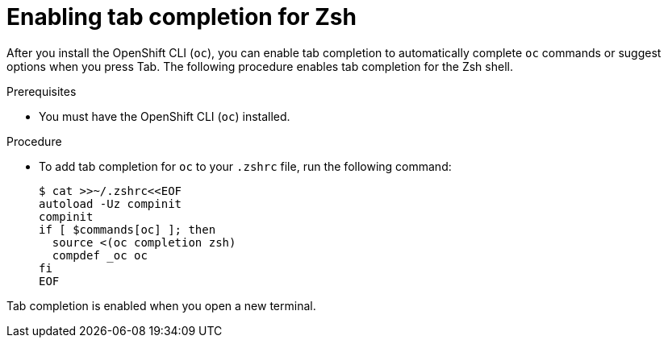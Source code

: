 // Module included in the following assemblies:
//
// * cli_reference/openshift_cli/configuring-cli.adoc

:_mod-docs-content-type: PROCEDURE
[id="cli-enabling-tab-completion-zsh_{context}"]
= Enabling tab completion for Zsh

After you install the OpenShift CLI (`oc`), you can enable tab completion to automatically complete `oc` commands or suggest options when you press Tab. The following procedure enables tab completion for the Zsh shell.

.Prerequisites

* You must have the OpenShift CLI (`oc`) installed.

.Procedure

* To add tab completion for `oc` to your `.zshrc` file, run the following command:
+
[source,terminal]
----
$ cat >>~/.zshrc<<EOF
autoload -Uz compinit
compinit
if [ $commands[oc] ]; then
  source <(oc completion zsh)
  compdef _oc oc
fi
EOF
----

Tab completion is enabled when you open a new terminal.